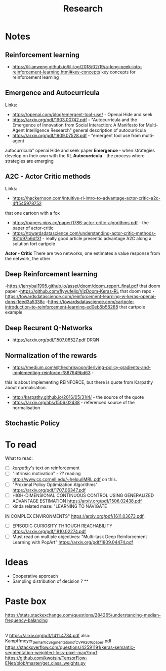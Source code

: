 #+TITLE: Research
* Notes
** Reinforcement learning
- https://lilianweng.github.io/lil-log/2018/02/19/a-long-peek-into-reinforcement-learning.html#key-concepts
  key concepts for reinforcement learning

** Emergence and Autocurricula
Links:
 - https://openai.com/blog/emergent-tool-use/ - Openai Hide and seek
 - https://arxiv.org/pdf/1903.00742.pdf - "Autocurricula and the Emergence
   of Innovation from Social Interaction: A Manifesto for Multi-Agent
   Intelligence Research" general description of autocurricula
 - https://arxiv.org/pdf/1909.07528.pdf - "emergent tool use from multi-agent
autocurricula"  openai Hide and seek paper
*Emergence* - when strategies develop on their own with the RL
*Autocurricula* - the process where strategies are emerging

** A2C - Actor Critic methods
Links:
- https://hackernoon.com/intuitive-rl-intro-to-advantage-actor-critic-a2c-4ff545978752
that one cartoon with a fox
- https://papers.nips.cc/paper/1786-actor-critic-algorithms.pdf - the paper of actor-critic
- https://towardsdatascience.com/understanding-actor-critic-methods-931b97b6df3f -
  really good article presentic advantage A2C along a solution fort cartpole
*Actor - Critic*
There are two networks, one estimates a value response from the network, the other

** Deep Reinforcement learning
-https://jerrybai1995.github.io/asset/doom/doom_report_final.pdf that doom paper
-https://github.com/flyyufelix/VizDoom-Keras-RL that doom repo
-https://towardsdatascience.com/reinforcement-learning-w-keras-openai-dqns-1eed3a5338c
-https://towardsdatascience.com/cartpole-introduction-to-reinforcement-learning-ed0eb5b58288
that cartpole example

** Deep Recurent Q-Networks
- https://arxiv.org/pdf/1507.06527.pdf DRQN

** Normalization of the rewards
- https://medium.com/@thechrisyoon/deriving-policy-gradients-and-implementing-reinforce-f887949bd63 -
this is about implementing REINFORCE, but there is quote from Karpathy about
normalisation.
#+NAME: karpathy
- http://karpathy.github.io/2016/05/31/rl/ - the source of the quote
- https://arxiv.org/abs/1506.02438 - referenced source of the normalisation

** Stochastic Policy

* To read
What to read:
- [ ] [[karpathy]]'s text on reinforcement
- [ ] "intrinsic motivation" - ?? reading http://www.cs.cornell.edu/~helou/IMRL.pdf on this.
- [ ] "Proximal Policy Optimization Algorithms" https://arxiv.org/pdf/1707.06347.pdf
- [ ] HIGH-DIMENSIONAL CONTINUOUS CONTROL USING GENERALIZED ADVANTAGE ESTIMATION https://arxiv.org/pdf/1506.02438.pdf
- [ ] kinda related maze: "LEARNING TO NAVIGATE
IN COMPLEX ENVIRONMENTS" https://arxiv.org/pdf/1611.03673.pdf,
- [ ] EPISODIC CURIOSITY THROUGH REACHABILITY https://arxiv.org/pdf/1810.02274.pdf
- [ ] Must read on multiple objectives: "Multi-task Deep Reinforcement Learning with PopArt" https://arxiv.org/pdf/1809.04474.pdf

* Ideas
- Cooperative approach
- Sampling distribution of decision ? **

* Paste box
https://stats.stackexchange.com/questions/284265/understanding-median-frequency-balancing
|
V
https://arxiv.org/pdf/1411.4734.pdf
also: Kampffmeyer_Semantic_Segmentation_of_CVPR_2016_paper.pdf
https://stackoverflow.com/questions/42591191/keras-semantic-segmentation-weighted-loss-pixel-map?rq=1
https://github.com/kwotsin/TensorFlow-ENet/blob/master/get_class_weights.py

